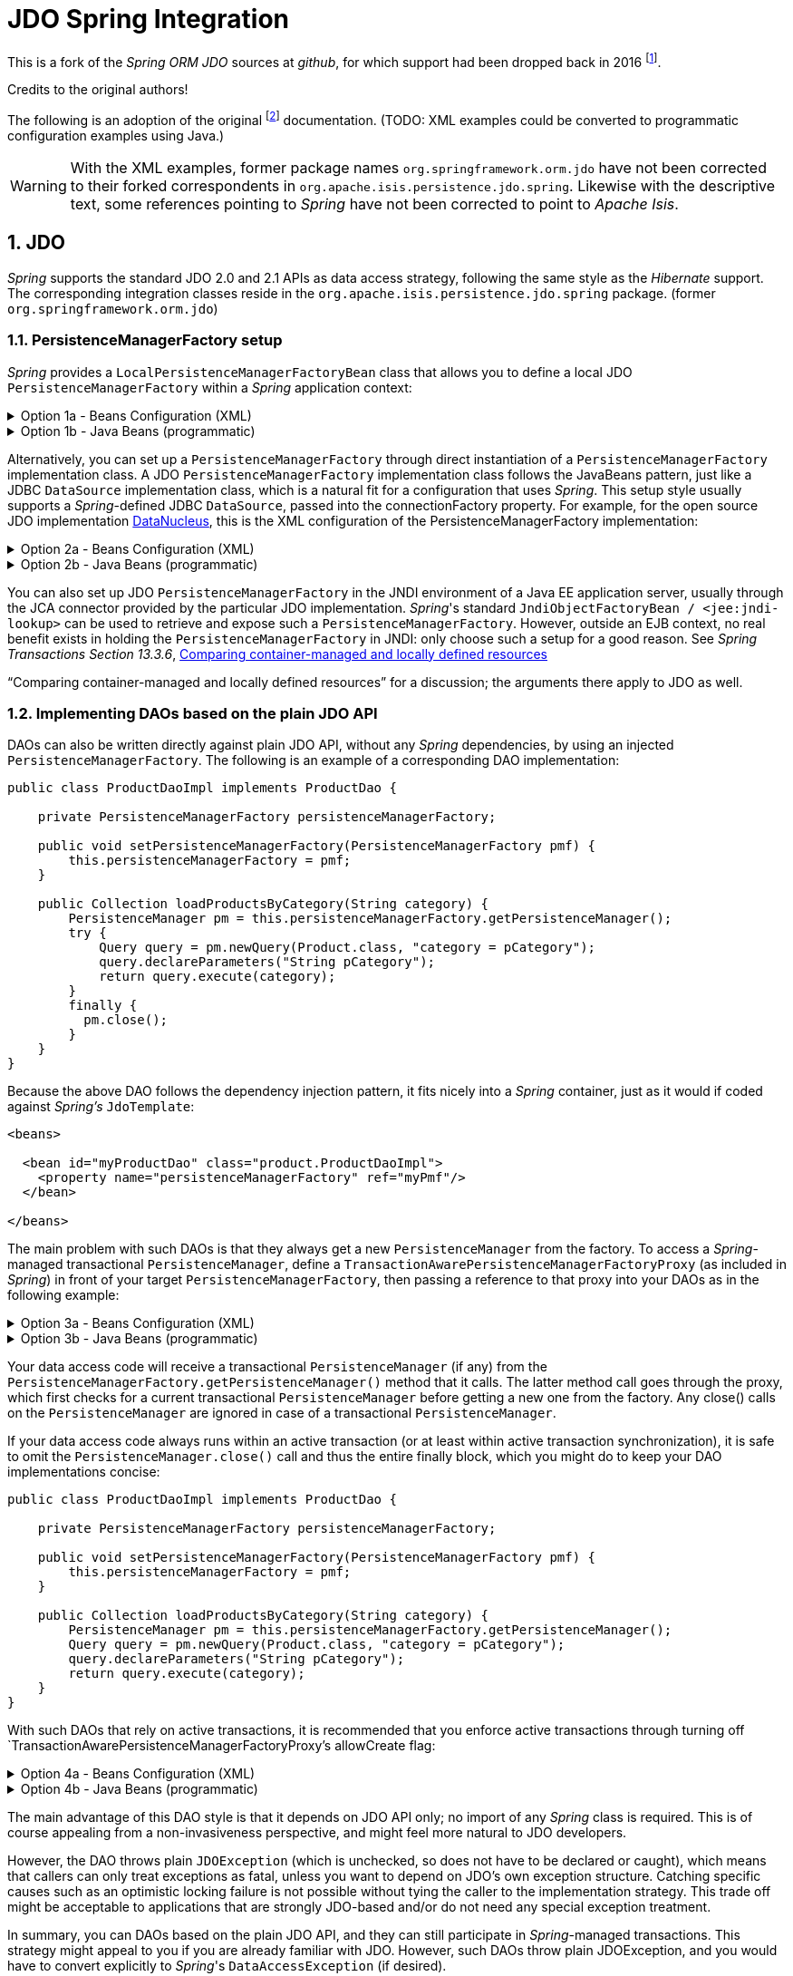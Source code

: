 = JDO Spring Integration
:Notice: Licensed to the Apache Software Foundation (ASF) under one or more contributor license agreements. See the NOTICE file distributed with this work for additional information regarding copyright ownership. The ASF licenses this file to you under the Apache License, Version 2.0 (the "License"); you may not use this file except in compliance with the License. You may obtain a copy of the License at. http://www.apache.org/licenses/LICENSE-2.0 . Unless required by applicable law or agreed to in writing, software distributed under the License is distributed on an "AS IS" BASIS, WITHOUT WARRANTIES OR  CONDITIONS OF ANY KIND, either express or implied. See the License for the specific language governing permissions and limitations under the License.
:sectnums:

This is a fork of the _Spring ORM JDO_ sources at _github_,
for which support had been dropped back in 2016
footnote:[https://github.com/spring-projects/spring-framework/issues/18702[Spring Issue 18702]].

Credits to the original authors!

The following is an adoption of the original
footnote:[https://docs.spring.io/spring-framework/docs/3.0.0.RC2/reference/html/ch13s04.html[docs.spring.io]]
documentation. (TODO: XML examples could be converted to programmatic configuration examples using Java.)

WARNING: With the XML examples, former package names `org.springframework.orm.jdo` have not been corrected to their forked
correspondents in `org.apache.isis.persistence.jdo.spring`. Likewise with the descriptive text, some references pointing 
to _Spring_ have not been corrected to point to _Apache Isis_.

== JDO

_Spring_ supports the standard JDO 2.0 and 2.1 APIs as data access strategy, following the same
style as the _Hibernate_ support. The corresponding integration classes reside in the
`org.apache.isis.persistence.jdo.spring` package. (former `org.springframework.orm.jdo`)

=== PersistenceManagerFactory setup

_Spring_ provides a `LocalPersistenceManagerFactoryBean` class that allows you to define a
local JDO `PersistenceManagerFactory` within a _Spring_ application context:

.Option 1a - Beans Configuration (XML)
[%collapsible]
====
[source,xml]
----
<beans>

  <bean id="myPmf" class="org.springframework.orm.jdo.LocalPersistenceManagerFactoryBean">
    <property name="configLocation" value="classpath:kodo.properties"/>
  </bean>

</beans>
----
====

.Option 1b - Java Beans (programmatic)
[%collapsible]
====
[source,java]
----
@Configuration
@ConfigurationProperties(prefix = "")
@Named("jdo-settings")
public class JdoSettingsBean {

    @Getter @Setter 
    private Map<String, String> datanucleus; //mapped by "datanucleus"
    @Getter @Setter 
    private Map<String, String> javax; //mapped by "javax" filtered later for "javax.jdo"
    
    private final Object lock = new Object();
    private Map<String, Object> properties;

    public Map<String, Object> getAsProperties() {
        synchronized(lock) {
            if(properties==null) {
                properties = new HashMap<>();
                
                datanucleus.forEach((k, v)->properties.put("datanucleus." + k, v));
                
                javax.entrySet().stream()
                .filter(e->e.getKey().startsWith("jdo."))
                .forEach(e->properties.put("javax." + e.getKey(), e.getValue()));
                
                amendProperties(properties);
            }
        }
        return properties;
    }
    
    private void amendProperties(final Map<String, Object> properties) {
        // add optional defaults if needed
    }

}

@Configuration
@EnableConfigurationProperties(JdoSettingsBean.class)
public class ConfigurationExample {
    
    @Bean
    public LocalPersistenceManagerFactoryBean myPmf(JdoSettingsBean jdoSettings) {
        var myPmf = new LocalPersistenceManagerFactoryBean();
        myPmf.setJdoPropertyMap(jdoSettings.getAsProperties());
        return myPmf;
    }

}

----
====


Alternatively, you can set up a `PersistenceManagerFactory` through direct instantiation of a
`PersistenceManagerFactory` implementation class. A JDO `PersistenceManagerFactory` implementation
class follows the JavaBeans pattern, just like a JDBC `DataSource` implementation class, which is a
natural fit for a configuration that uses _Spring_. This setup style usually supports a _Spring_-defined
JDBC `DataSource`, passed into the connectionFactory property. For example, for the open source
JDO implementation https://www.datanucleus.org/[DataNucleus],
this is the XML configuration of the PersistenceManagerFactory implementation:

.Option 2a - Beans Configuration (XML)
[%collapsible]
====
[source,xml]
----
<beans>

 <bean id="dataSource" class="org.apache.commons.dbcp.BasicDataSource" destroy-method="close">
   <property name="driverClassName" value="${jdbc.driverClassName}"/>
   <property name="url" value="${jdbc.url}"/>
   <property name="username" value="${jdbc.username}"/>
   <property name="password" value="${jdbc.password}"/>
 </bean>

 <bean id="myPmf" class="org.datanucleus.jdo.JDOPersistenceManagerFactory" destroy-method="close">
   <property name="connectionFactory" ref="dataSource"/>
   <property name="nontransactionalRead" value="true"/>
 </bean>

</beans>
----
====

.Option 2b - Java Beans (programmatic)
[%collapsible]
====
[source,java]
----
import javax.jdo.PersistenceManagerFactory;
import javax.sql.DataSource;

import org.datanucleus.api.jdo.JDOPersistenceManagerFactory;
import org.datanucleus.store.rdbms.datasource.dbcp2.BasicDataSource;
import org.springframework.boot.jdbc.DataSourceBuilder;
import org.springframework.context.annotation.Bean;
import org.springframework.context.annotation.Configuration;
import org.springframework.context.annotation.Import;

@Configuration
@Import({
})
public class ConfigurationExample {
    
    @Bean(destroyMethod = "close")
    public DataSource getDataSource() {
        var dataSourceBuilder = DataSourceBuilder.create().type(BasicDataSource.class);
        dataSourceBuilder.driverClassName("org.h2.Driver");
        dataSourceBuilder.url("jdbc:h2:mem:test");
        dataSourceBuilder.username("sa");
        dataSourceBuilder.password("");
        return dataSourceBuilder.build();
    }
  
    @Bean(destroyMethod = "close")
    public PersistenceManagerFactory myPmf(DataSource dataSource) {
        var myPmf = new JDOPersistenceManagerFactory();
        myPmf.setConnectionFactory(dataSource);
        myPmf.setNontransactionalRead(true);
        return myPmf;
    }

}
----
====

You can also set up JDO `PersistenceManagerFactory` in the JNDI environment of a Java EE application server,
usually through the JCA connector provided by the particular JDO implementation. _Spring_'s standard
`JndiObjectFactoryBean / <jee:jndi-lookup>` can be used to retrieve and expose such a
`PersistenceManagerFactory`.
However, outside an EJB context, no real benefit exists in holding the `PersistenceManagerFactory` in
JNDI: only choose such a setup for a good reason. See 
_Spring Transactions Section 13.3.6_, https://docs.spring.io/spring-framework/docs/3.0.x/spring-framework-reference/html/orm.html#orm-hibernate-resources[Comparing container-managed and locally defined resources]

“Comparing container-managed and locally defined resources” for a discussion; the arguments there
apply to JDO as well.

=== Implementing DAOs based on the plain JDO API

DAOs can also be written directly against plain JDO API, without any _Spring_ dependencies, by using
an injected `PersistenceManagerFactory`. The following is an example of a corresponding DAO implementation:

[source,java]
----
public class ProductDaoImpl implements ProductDao {

    private PersistenceManagerFactory persistenceManagerFactory;

    public void setPersistenceManagerFactory(PersistenceManagerFactory pmf) {
        this.persistenceManagerFactory = pmf;
    }

    public Collection loadProductsByCategory(String category) {
        PersistenceManager pm = this.persistenceManagerFactory.getPersistenceManager();
        try {
            Query query = pm.newQuery(Product.class, "category = pCategory");
            query.declareParameters("String pCategory");
            return query.execute(category);
        }
        finally {
          pm.close();
        }
    }
}
----

Because the above DAO follows the dependency injection pattern, it fits nicely into a _Spring_ container,
just as it would if coded against _Spring's_ `JdoTemplate`:

[source,xml]
----
<beans>

  <bean id="myProductDao" class="product.ProductDaoImpl">
    <property name="persistenceManagerFactory" ref="myPmf"/>
  </bean>

</beans>
----

The main problem with such DAOs is that they always get a new `PersistenceManager` from the factory.
To access a _Spring_-managed transactional `PersistenceManager`, define a
`TransactionAwarePersistenceManagerFactoryProxy` (as included in _Spring_) in front of your target
`PersistenceManagerFactory`, then passing a reference to that proxy into your DAOs as in the
following example:

.Option 3a - Beans Configuration (XML)
[%collapsible]
====
[source,xml]
----
<beans>

  <bean id="myPmfProxy"
      class="org.springframework.orm.jdo.TransactionAwarePersistenceManagerFactoryProxy">
    <property name="targetPersistenceManagerFactory" ref="myPmf"/>
  </bean>

  <bean id="myProductDao" class="product.ProductDaoImpl">
    <property name="persistenceManagerFactory" ref="myPmfProxy"/>
  </bean>

</beans>
----
====

.Option 3b - Java Beans (programmatic)
[%collapsible]
====
[source,java]
----
@Configuration
@Import({
})
public class ConfigurationExample {
    
    @Bean(destroyMethod = "close")
    public DataSource getDataSource() {
        var dataSourceBuilder = DataSourceBuilder.create().type(BasicDataSource.class);
        dataSourceBuilder.driverClassName("org.h2.Driver");
        dataSourceBuilder.url("jdbc:h2:mem:test");
        dataSourceBuilder.username("sa");
        dataSourceBuilder.password("");
        return dataSourceBuilder.build();
    }
  
    @Bean(destroyMethod = "close") @Named("myPmf")
    public PersistenceManagerFactory myPmf(DataSource dataSource) {
        var myPmf = new JDOPersistenceManagerFactory();
        myPmf.setConnectionFactory(dataSource);
        myPmf.setNontransactionalRead(true);
        return myPmf;
    }
    
    @Bean @Named("myPmfProxy")
    public TransactionAwarePersistenceManagerFactoryProxy myPmfProxy(PersistenceManagerFactory myPmf) {
        var myPmfProxy = new TransactionAwarePersistenceManagerFactoryProxy();
        myPmfProxy.setTargetPersistenceManagerFactory(myPmf);
        return myPmfProxy;
    }
    
    @Component
    public static class ExampleDao {

        @Inject
        @Named("myPmfProxy")
        @Getter 
        private PersistenceManagerFactory persistenceManagerFactory;
        
    }

}
----
====

Your data access code will receive a transactional `PersistenceManager` (if any) from the
`PersistenceManagerFactory.getPersistenceManager()` method that it calls. The latter method
call goes through the proxy, which first checks for a current transactional `PersistenceManager`
before getting a new one from the factory. Any close() calls on the `PersistenceManager` are
ignored in case of a transactional `PersistenceManager`.

If your data access code always runs within an active transaction (or at least within active
transaction synchronization), it is safe to omit the `PersistenceManager.close()` call and thus
the entire finally block, which you might do to keep your DAO implementations concise:

[source,java]
----
public class ProductDaoImpl implements ProductDao {

    private PersistenceManagerFactory persistenceManagerFactory;

    public void setPersistenceManagerFactory(PersistenceManagerFactory pmf) {
        this.persistenceManagerFactory = pmf;
    }

    public Collection loadProductsByCategory(String category) {
        PersistenceManager pm = this.persistenceManagerFactory.getPersistenceManager();
        Query query = pm.newQuery(Product.class, "category = pCategory");
        query.declareParameters("String pCategory");
        return query.execute(category);
    }
}
----

With such DAOs that rely on active transactions, it is recommended that you enforce active
transactions through turning off `TransactionAwarePersistenceManagerFactoryProxy`'s allowCreate flag:

.Option 4a - Beans Configuration (XML)
[%collapsible]
====
[source,xml]
----
<beans>

  <bean id="myPmfProxy"
      class="org.springframework.orm.jdo.TransactionAwarePersistenceManagerFactoryProxy">
    <property name="targetPersistenceManagerFactory" ref="myPmf"/>
    <property name="allowCreate" value="false"/>
  </bean>

  <bean id="myProductDao" class="product.ProductDaoImpl">
    <property name="persistenceManagerFactory" ref="myPmfProxy"/>
  </bean>

</beans>
----
====

.Option 4b - Java Beans (programmatic)
[%collapsible]
====
[source,java]
----
@Configuration
@Import({
})
public class ConfigurationExample {
    
    @Bean(destroyMethod = "close")
    public DataSource getDataSource() {
        var dataSourceBuilder = DataSourceBuilder.create().type(BasicDataSource.class);
        dataSourceBuilder.driverClassName("org.h2.Driver");
        dataSourceBuilder.url("jdbc:h2:mem:test");
        dataSourceBuilder.username("sa");
        dataSourceBuilder.password("");
        return dataSourceBuilder.build();
    }
  
    @Bean(destroyMethod = "close") @Named("myPmf")
    public PersistenceManagerFactory myPmf(DataSource dataSource) {
        var myPmf = new JDOPersistenceManagerFactory();
        myPmf.setConnectionFactory(dataSource);
        myPmf.setNontransactionalRead(true);
        return myPmf;
    }
    
    @Bean @Named("myPmfProxy")
    public TransactionAwarePersistenceManagerFactoryProxy myPmfProxy(PersistenceManagerFactory myPmf) {
        var myPmfProxy = new TransactionAwarePersistenceManagerFactoryProxy();
        myPmfProxy.setTargetPersistenceManagerFactory(myPmf);
        myPmfProxy.setAllowCreate(false); // <.>
        return myPmfProxy;
    }
    
    @Component
    public static class ExampleDao {

        @Inject
        @Named("myPmfProxy")
        @Getter 
        private PersistenceManagerFactory persistenceManagerFactory;
        
    }

}
----
<.> enforce active transactions
====

The main advantage of this DAO style is that it depends on JDO API only; no import of any _Spring_ class
is required. This is of course appealing from a non-invasiveness perspective, and might feel more
natural to JDO developers.

However, the DAO throws plain `JDOException` (which is unchecked, so does not have to be declared or caught),
which means that callers can only treat exceptions as fatal, unless you want to depend on JDO's own
exception structure. Catching specific causes such as an optimistic locking failure is not possible
without tying the caller to the implementation strategy. This trade off might be acceptable to
applications that are strongly JDO-based and/or do not need any special exception treatment.

In summary, you can DAOs based on the plain JDO API, and they can still participate in _Spring_-managed
transactions. This strategy might appeal to you if you are already familiar with JDO. However, such
DAOs throw plain JDOException, and you would have to convert explicitly to _Spring_'s `DataAccessException`
(if desired).

=== Transaction management

[NOTE]
====
You are strongly encouraged to read _Spring Transactions Section 10.5_, https://docs.spring.io/spring-framework/docs/3.0.x/spring-framework-reference/html/transaction.html#transaction-declarative[Declarative transaction management] 
if you have not
done so, to get a more detailed coverage of _Spring_'s declarative transaction support.
====

To execute service operations within transactions, you can use _Spring_'s common declarative transaction
facilities. For example:

[source,xml]
----
<?xml version="1.0" encoding="UTF-8"?>
<beans
        xmlns="http://www.springframework.org/schema/beans"
        xmlns:xsi="http://www.w3.org/2001/XMLSchema-instance"
        xmlns:aop="http://www.springframework.org/schema/aop"
        xmlns:tx="http://www.springframework.org/schema/tx"
        xsi:schemaLocation="
   http://www.springframework.org/schema/beans
   http://www.springframework.org/schema/beans/spring-beans-3.0.xsd
   http://www.springframework.org/schema/tx
   http://www.springframework.org/schema/tx/spring-tx-3.0.xsd
   http://www.springframework.org/schema/aop
   http://www.springframework.org/schema/aop/spring-aop-3.0.xsd">

  <bean id="myTxManager" class="org.springframework.orm.jdo.JdoTransactionManager">
    <property name="persistenceManagerFactory" ref="myPmf"/>
  </bean>

  <bean id="myProductService" class="product.ProductServiceImpl">
    <property name="productDao" ref="myProductDao"/>
  </bean>

  <tx:advice id="txAdvice" transaction-manager="txManager">
    <tx:attributes>
      <tx:method name="increasePrice*" propagation="REQUIRED"/>
      <tx:method name="someOtherBusinessMethod" propagation="REQUIRES_NEW"/>
      <tx:method name="*" propagation="SUPPORTS" read-only="true"/>
    </tx:attributes>
  </tx:advice>

  <aop:config>
    <aop:pointcut id="productServiceMethods" expression="execution(* product.ProductService.*(..))"/>
    <aop:advisor advice-ref="txAdvice" pointcut-ref="productServiceMethods"/>
  </aop:config>

</beans>
----

JDO requires an active transaction to modify a persistent object. The non-transactional flush concept
does not exist in JDO, in contrast to _Hibernate_. For this reason, you need to set up the chosen JDO
implementation for a specific environment. Specifically, you need to set it up explicitly for JTA
synchronization, to detect an active JTA transaction itself. This is not necessary for local
transactions as performed by _Spring_'s `JdoTransactionManager`, but it is necessary to participate in
JTA transactions, whether driven by _Spring_'s `JtaTransactionManager` or by EJB CMT and plain JTA.

`JdoTransactionManager` is capable of exposing a JDO transaction to JDBC access code that accesses
the same JDBC `DataSource`, provided that the registered `JdoDialect` supports retrieval of the
underlying JDBC Connection. This is the case for JDBC-based JDO 2.0 implementations by default.

=== JdoDialect

As an advanced feature, both `JdoTemplate` and `JdoTransactionManager` support a custom `JdoDialect` that
can be passed into the jdoDialect bean property. In this scenario, the DAOs will not receive a
`PersistenceManagerFactory` reference but rather a full `JdoTemplate` instance (for example, passed
into the jdoTemplate property of `JdoDaoSupport`). Using a `JdoDialect` implementation, you can enable
advanced features supported by _Spring_, usually in a vendor-specific manner:

* Applying specific transaction semantics such as custom isolation level or transaction timeout
* Retrieving the transactional JDBC Connection for exposure to JDBC-based DAOs
* Applying query timeouts, which are automatically calculated from Spring-managed transaction timeouts
* Eagerly flushing a `PersistenceManager`, to make transactional changes visible to JDBC-based data
access code
* Advanced translation of `JDOExceptions` to _Spring_ `DataAccessExceptions`

See the `JdoDialect` _Javadoc_ for more details on its operations and how to use them within _Spring_'s JDO
support.

